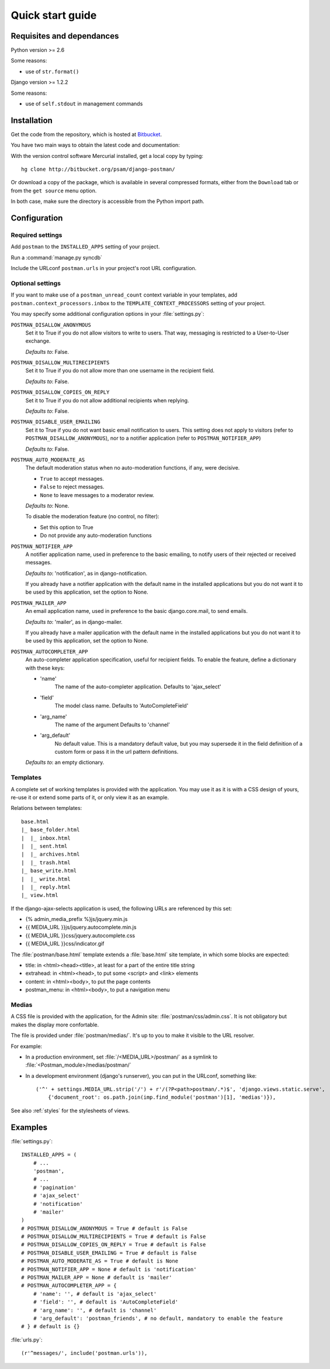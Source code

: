 .. _quickstart:

Quick start guide
=================

Requisites and dependances
--------------------------

Python version >= 2.6

Some reasons:

* use of ``str.format()``

Django version >= 1.2.2

Some reasons:

* use of ``self.stdout`` in management commands

Installation
------------
Get the code from the repository, which is hosted at `Bitbucket <http://bitbucket.org/>`_.

You have two main ways to obtain the latest code and documentation:

With the version control software Mercurial installed, get a local copy by typing::

    hg clone http://bitbucket.org/psam/django-postman/

Or download a copy of the package, which is available in several compressed formats,
either from the ``Download`` tab or from the ``get source`` menu option.

In both case, make sure the directory is accessible from the Python import path.

Configuration
-------------

Required settings
~~~~~~~~~~~~~~~~~

Add ``postman`` to the ``INSTALLED_APPS`` setting of your project.

Run a :command:`manage.py syncdb`

Include the URLconf ``postman.urls`` in your project's root URL configuration.

.. _optional_settings:

Optional settings
~~~~~~~~~~~~~~~~~

If you want to make use of a ``postman_unread_count`` context variable in your templates,
add ``postman.context_processors.inbox`` to the ``TEMPLATE_CONTEXT_PROCESSORS`` setting
of your project.

You may specify some additional configuration options in your :file:`settings.py`:

``POSTMAN_DISALLOW_ANONYMOUS``
    Set it to True if you do not allow visitors to write to users.
    That way, messaging is restricted to a User-to-User exchange.

    *Defaults to*: False.

``POSTMAN_DISALLOW_MULTIRECIPIENTS``
    Set it to True if you do not allow more than one username in the recipient field.

    *Defaults to*: False.

``POSTMAN_DISALLOW_COPIES_ON_REPLY``
    Set it to True if you do not allow additional recipients when replying.

    *Defaults to*: False.

``POSTMAN_DISABLE_USER_EMAILING``
    Set it to True if you do not want basic email notification to users.
    This setting does not apply to visitors (refer to ``POSTMAN_DISALLOW_ANONYMOUS``),
    nor to a notifier application (refer to ``POSTMAN_NOTIFIER_APP``)

    *Defaults to*: False.
    
``POSTMAN_AUTO_MODERATE_AS``
    The default moderation status when no auto-moderation functions, if any, were decisive.

    * ``True`` to accept messages.
    * ``False`` to reject messages.
    * ``None`` to leave messages to a moderator review.

    *Defaults to*: None.

    To disable the moderation feature (no control, no filter):

    * Set this option to True
    * Do not provide any auto-moderation functions

``POSTMAN_NOTIFIER_APP``
    A notifier application name, used in preference to the basic emailing,
    to notify users of their rejected or received messages.

    *Defaults to*: 'notification', as in django-notification.

    If you already have a notifier application with the default name in the installed applications
    but you do not want it to be used by this application, set the option to None.

``POSTMAN_MAILER_APP``
    An email application name, used in preference to the basic django.core.mail, to send emails.

    *Defaults to*: 'mailer', as in django-mailer.

    If you already have a mailer application with the default name in the installed applications
    but you do not want it to be used by this application, set the option to None.

``POSTMAN_AUTOCOMPLETER_APP``
    An auto-completer application specification, useful for recipient fields.
    To enable the feature, define a dictionary with these keys:

    * 'name'
        The name of the auto-completer application.
        Defaults to 'ajax_select'
    * 'field'
        The model class name.
        Defaults to 'AutoCompleteField'
    * 'arg_name'
        The name of the argument
        Defaults to 'channel'
    * 'arg_default'
        No default value. This is a mandatory default value, but you may supersede it in the field
        definition of a custom form or pass it in the url pattern definitions.

    *Defaults to*: an empty dictionary.

Templates
~~~~~~~~~
A complete set of working templates is provided with the application.
You may use it as it is with a CSS design of yours, re-use it or extend some parts of it,
or only view it as an example.

Relations between templates::

    base.html
    |_ base_folder.html
    |  |_ inbox.html
    |  |_ sent.html
    |  |_ archives.html
    |  |_ trash.html
    |_ base_write.html
    |  |_ write.html
    |  |_ reply.html
    |_ view.html

If the django-ajax-selects application is used, the following URLs are referenced by this set:

* {% admin_media_prefix %}js/jquery.min.js
* {{ MEDIA_URL }}js/jquery.autocomplete.min.js
* {{ MEDIA_URL }}css/jquery.autocomplete.css
* {{ MEDIA_URL }}css/indicator.gif

The :file:`postman/base.html` template extends a :file:`base.html` site template,
in which some blocks are expected:

* title: in <html><head><title>, at least for a part of the entire title string
* extrahead: in <html><head>, to put some <script> and <link> elements
* content: in <html><body>, to put the page contents
* postman_menu: in <html><body>, to put a navigation menu

Medias
~~~~~~
A CSS file is provided with the application, for the Admin site: :file:`postman/css/admin.css`.
It is not obligatory but makes the display more confortable.

The file is provided under :file:`postman/medias/`. It's up to you to make it visible to the URL resolver.

For example:

* In a production environment, set :file:`/<MEDIA_URL>/postman/` as a symlink to :file:`<Postman_module>/medias/postman/`
* In a development environment (django's runserver), you can put in the URLconf, something like::

    ('^' + settings.MEDIA_URL.strip('/') + r'/(?P<path>postman/.*)$', 'django.views.static.serve',
        {'document_root': os.path.join(imp.find_module('postman')[1], 'medias')}),

See also :ref:`styles` for the stylesheets of views.

Examples
--------

:file:`settings.py`::

    INSTALLED_APPS = (
        # ...
        'postman',
        # ...
        # 'pagination'
        # 'ajax_select'
        # 'notification'
        # 'mailer'
    )
    # POSTMAN_DISALLOW_ANONYMOUS = True # default is False
    # POSTMAN_DISALLOW_MULTIRECIPIENTS = True # default is False
    # POSTMAN_DISALLOW_COPIES_ON_REPLY = True # default is False
    # POSTMAN_DISABLE_USER_EMAILING = True # default is False
    # POSTMAN_AUTO_MODERATE_AS = True # default is None
    # POSTMAN_NOTIFIER_APP = None # default is 'notification'
    # POSTMAN_MAILER_APP = None # default is 'mailer'
    # POSTMAN_AUTOCOMPLETER_APP = {
        # 'name': '', # default is 'ajax_select'
        # 'field': '', # default is 'AutoCompleteField'
        # 'arg_name': '', # default is 'channel'
        # 'arg_default': 'postman_friends', # no default, mandatory to enable the feature
    # } # default is {}

:file:`urls.py`::

    (r'^messages/', include('postman.urls')),
